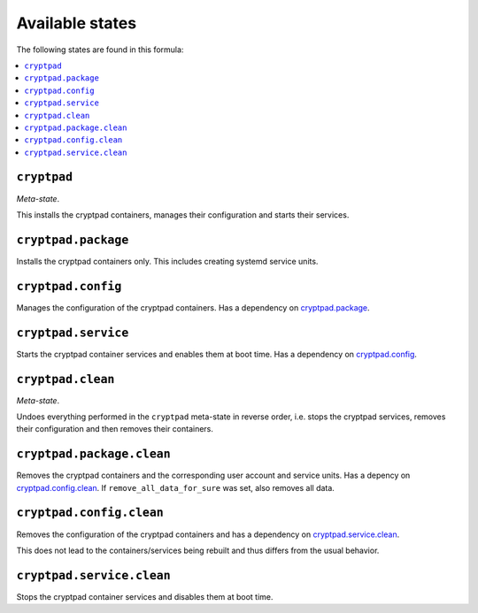 Available states
----------------

The following states are found in this formula:

.. contents::
   :local:


``cryptpad``
^^^^^^^^^^^^
*Meta-state*.

This installs the cryptpad containers,
manages their configuration and starts their services.


``cryptpad.package``
^^^^^^^^^^^^^^^^^^^^
Installs the cryptpad containers only.
This includes creating systemd service units.


``cryptpad.config``
^^^^^^^^^^^^^^^^^^^
Manages the configuration of the cryptpad containers.
Has a dependency on `cryptpad.package`_.


``cryptpad.service``
^^^^^^^^^^^^^^^^^^^^
Starts the cryptpad container services
and enables them at boot time.
Has a dependency on `cryptpad.config`_.


``cryptpad.clean``
^^^^^^^^^^^^^^^^^^
*Meta-state*.

Undoes everything performed in the ``cryptpad`` meta-state
in reverse order, i.e. stops the cryptpad services,
removes their configuration and then removes their containers.


``cryptpad.package.clean``
^^^^^^^^^^^^^^^^^^^^^^^^^^
Removes the cryptpad containers
and the corresponding user account and service units.
Has a depency on `cryptpad.config.clean`_.
If ``remove_all_data_for_sure`` was set, also removes all data.


``cryptpad.config.clean``
^^^^^^^^^^^^^^^^^^^^^^^^^
Removes the configuration of the cryptpad containers
and has a dependency on `cryptpad.service.clean`_.

This does not lead to the containers/services being rebuilt
and thus differs from the usual behavior.


``cryptpad.service.clean``
^^^^^^^^^^^^^^^^^^^^^^^^^^
Stops the cryptpad container services
and disables them at boot time.


